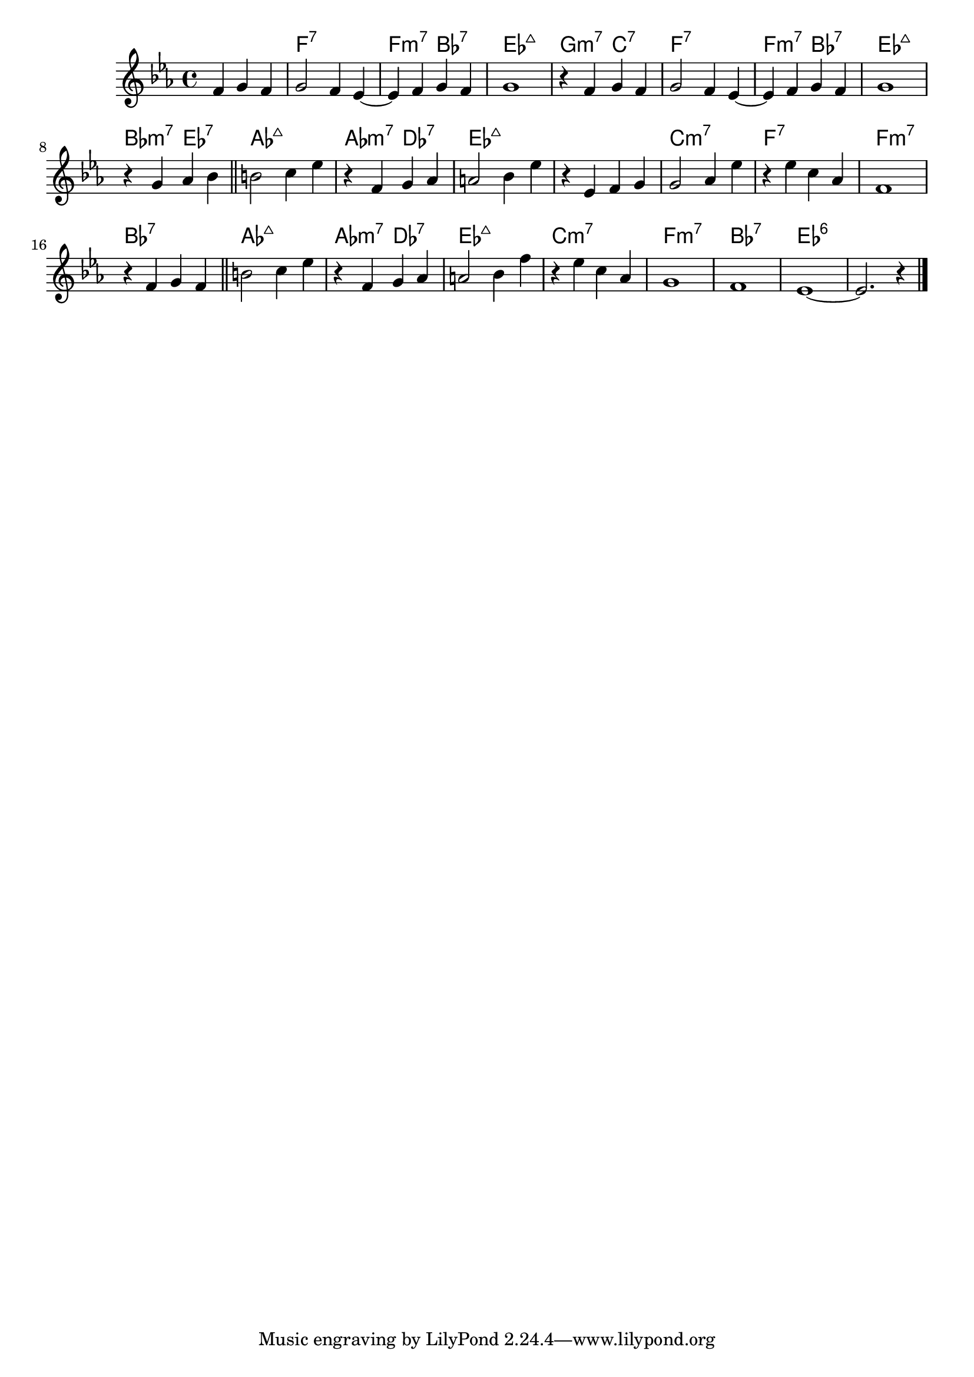 \version "2.18.2"
melody = \relative c' {
  \clef treble
  \key es \major
  \time 4/4
  
  \partial 4*3 f4 g f |
  % A
  g2 f4 es~ | es f g f | g1 |
  r4 f4 g f | g2 f4 es~ | es f g f | g1 |
  r4 g aes bes | \bar "||"
  % B
  b2 c4 es | r4 f, g aes | a2 bes4 es |
  r4 es, f g | g2 aes4 es' | r4 es c aes | f1 | r4 f g f |
  \bar "||"
  % C
  b2 c4 es | r4 f, g aes | a2 bes4 f' |
  r4 es c aes | g1 | f1 | es1~ | es2. r4
  \bar "|."
}

harmonies = \chordmode {
  % A
  \set noChordSymbol = ""
  r2.
  f1:7 | f2:min7 bes2:7 | es1:maj7 | g2:min7 c2:7 |
  f1:7 | f2:min7 bes2:7 | es1:maj7 | bes2:min7 es2:7 |
  % B
  aes1:maj7 | aes2:min7 des2:7 | es1:maj7 | es1:maj7  |
  c1:min7 | f1:7 | f1:min7 | bes1:7 |
  % C
  aes1:maj7 | aes2:min7 des2:7 | es1:maj7 | c1:min7 |
  f1:min7 | bes1:7 | es1:6 | es1:6
}

\score {
  <<
    \new ChordNames {
      \set chordChanges = ##t
      \harmonies
    }
    \new Staff \melody
  >>
  \layout {}
  \midi {}
}
